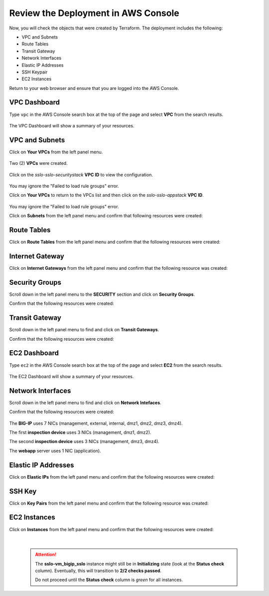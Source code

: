 Review the Deployment in AWS Console
================================================================================

Now, you will check the objects that were created by Terraform. The deployment includes the following:

- VPC and Subnets
- Route Tables
- Transit Gateway
- Network Interfaces
- Elastic IP Addresses
- SSH Keypair
- EC2 Instances


Return to your web browser and ensure that you are logged into the AWS Console.


VPC Dashboard
--------------------------------------------------------------------------------
Type ``vpc`` in the AWS Console search box at the top of the page and select **VPC** from the search results.

   .. image:: ./images/aws-vpc-1.png
      :align: left

The VPC Dashboard will show a summary of your resources.

   .. image:: ./images/aws-vpc-1a.png
      :align: left


VPC and Subnets
--------------------------------------------------------------------------------

Click on **Your VPCs** from the left panel menu.

   .. image:: ./images/aws-vpc-2.png
      :align: left

Two (2) **VPCs** were created.

   .. image:: ./images/aws-vpc-3.png
      :align: left


Click on the *sslo-sslo-securitystack* **VPC ID** to view the configuration.

   .. image:: ./images/aws-vpc-4.png
      :align: left

You may ignore the "Failed to load rule groups" error.


Click on **Your VPCs** to return to the VPCs list and then click on the *sslo-sslo-appstack* **VPC ID**.

   .. image:: ./images/aws-vpc-5.png
      :align: left

You may ignore the "Failed to load rule groups" error.

Click on **Subnets** from the left panel menu and confirm that following resources were created:

   .. image:: ./images/aws-vpc-subnets.png
      :align: left


Route Tables
--------------------------------------------------------------------------------
Click on **Route Tables** from the left panel menu and confirm that the following resources were created:

   .. image:: ./images/aws-vpc-rt.png
      :align: left


Internet Gateway
--------------------------------------------------------------------------------
Click on **Internet Gateways** from the left panel menu and confirm that the following resource was created:

   .. image:: ./images/aws-vpc-igw.png
      :align: left


Security Groups
--------------------------------------------------------------------------------
Scroll down in the left panel menu to the **SECURITY** section and click on **Security Groups**.

Confirm that the following resources were created:

   .. image:: ./images/aws-vpc-sg.png
      :align: left


Transit Gateway
--------------------------------------------------------------------------------
Scroll down in the left panel menu to find and click on **Transit Gateways**.

Confirm that the following resources were created:

   .. image:: ./images/aws-vpc-tgw.png
      :align: left


EC2 Dashboard
--------------------------------------------------------------------------------
Type ``ec2`` in the AWS Console search box at the top of the page and select **EC2** from the search results.

   .. image:: ./images/aws-ec2-1.png
      :align: left


The EC2 Dashboard will show a summary of your resources.

   .. image:: ./images/aws-ec2-2.png
      :align: left


Network Interfaces
--------------------------------------------------------------------------------
Scroll down in the left panel menu to find and click on **Network Intefaces**.

Confirm that the following resources were created:

   .. image:: ./images/aws-ec2-net.png
      :align: left


The **BIG-IP** uses 7 NICs (management, external, internal, dmz1, dmz2, dmz3, dmz4).

The first **inspection device** uses 3 NICs (management, dmz1, dmz2).

The second **inspection device** uses 3 NICs (management, dmz3, dmz4).

The **webapp** server uses 1 NIC (application).


Elastic IP Addresses
--------------------------------------------------------------------------------
Click on **Elastic IPs** from the left panel menu and confirm that the following resources were created:

   .. image:: ./images/aws-ec2-eip.png
      :align: left


SSH Key
--------------------------------------------------------------------------------
Click on **Key Pairs** from the left panel menu and confirm that the following resource was created:

   .. image:: ./images/aws-ec2-keypair.png
      :align: left


EC2 Instances
--------------------------------------------------------------------------------
Click on **Instances** from the left panel menu and confirm that the following resources were created:

   .. image:: ./images/aws-ec2-instance-1.png
      :align: left

   |

   .. attention::

     The **sslo-vm_bigip_sslo** instance might still be in **Initializing** state (look at the **Status check** column). Eventually, this will transition to **2/2 checks passed**.

     .. image:: ./images/aws-ec2-instance-2.png
         :align: left

     Do not proceed until the **Status check** column is *green* for all instances.
